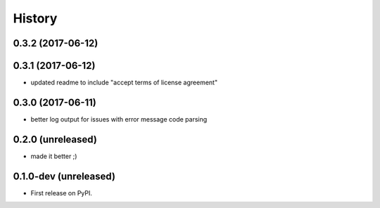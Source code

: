 =======
History
=======

.. comment:: bumpversion marker

0.3.2 (2017-06-12)
------------------

0.3.1 (2017-06-12)
------------------

* updated readme to include "accept terms of license agreement"

0.3.0 (2017-06-11)
------------------

* better log output for issues with error message code parsing

0.2.0 (unreleased)
----------------------

* made it better ;)

0.1.0-dev (unreleased)
----------------------

* First release on PyPI.
